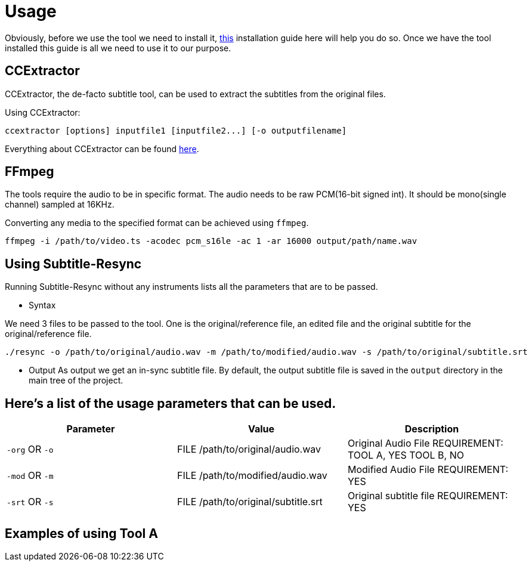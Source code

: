 = Usage

Obviously, before we use the tool we need to install it, https://github.com/CCExtractor/Subtitle-Resync/tree/master/docs/installing_dependencies.adoc[this] installation
guide here will help you do so. Once we have the tool installed this guide
is all we need to use it to our purpose.

== CCExtractor
CCExtractor, the de-facto subtitle tool, can be used to extract
the subtitles from the original files.

Using CCExtractor:

    ccextractor [options] inputfile1 [inputfile2...] [-o outputfilename]

Everything about CCExtractor can be found https://github.com/CCExtractor/ccextractor[here].

== FFmpeg
The tools require the audio to be in specific format. The audio needs to be
raw PCM(16-bit signed int). It should be mono(single channel) sampled at 16KHz.

Converting any media to the specified format can be achieved using `ffmpeg`.

    ffmpeg -i /path/to/video.ts -acodec pcm_s16le -ac 1 -ar 16000 output/path/name.wav

== Using Subtitle-Resync

Running Subtitle-Resync without any instruments lists all the parameters that are to be passed.

- Syntax

We need 3 files to be passed to the tool. One is the original/reference file, an edited file and the original subtitle for the original/reference file.

    ./resync -o /path/to/original/audio.wav -m /path/to/modified/audio.wav -s /path/to/original/subtitle.srt

- Output
    As output we get an in-sync subtitle file. By default, the output subtitle file is
    saved in the `output` directory in the main tree of the project.

== Here's a list of the usage parameters that can be used.

|===
|Parameter |Value |Description

| `-org` OR `-o`
|  FILE /path/to/original/audio.wav
|  Original Audio File REQUIREMENT: TOOL A, YES    TOOL B, NO

| `-mod` OR `-m`
|  FILE /path/to/modified/audio.wav
|  Modified Audio File REQUIREMENT: YES

|  `-srt` OR `-s`
|  FILE /path/to/original/subtitle.srt
|  Original subtitle file REQUIREMENT: YES
|===


== Examples of using Tool A